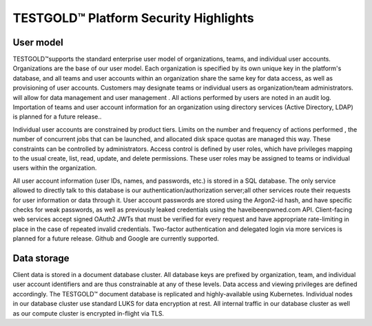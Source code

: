 TESTGOLD™ Platform Security Highlights
======================================



User model
----------

TESTGOLD™supports the standard enterprise user model of organizations, teams, and individual
user accounts. Organizations are the base of our user model. Each organization is specified by
its own unique key in the platform's database, and all teams and user accounts within an
organization share the same key for data access, as well as provisioning of user accounts.
Customers may designate teams or individual users as organization/team administrators. will
allow for data management and user management .
All actions performed by users are noted in an audit log. Importation of teams and user account
information for an organization using directory services (Active Directory, LDAP) is planned for a
future release..

Individual user accounts are constrained by product tiers. Limits on the number and frequency
of actions performed , the number of concurrent jobs that can be launched, and allocated disk
space quotas are managed this way.
These constraints can be controlled by administrators. Access control is defined by user roles,
which have privileges mapping to the usual create, list, read, update, and delete permissions.
These user roles may be assigned to teams or individual users within the organization.

.. image:: _static/testgold_security_page.png
   :width: 100%
   :align: center
   :alt: TestGold Security 


All user account information (user IDs, names, and passwords, etc.) is stored in a SQL database.
The only service allowed to directly talk to this database is our authentication/authorization
server;all other services route their requests for user information or data through it.
User account passwords are stored using the Argon2-id hash, and have specific checks for weak
passwords, as well as previously leaked credentials using the haveibeenpwned.com API.
Client-facing web services accept signed OAuth2 JWTs that must be verified for every request
and have appropriate rate-limiting in place in the case of repeated invalid credentials.
Two-factor authentication and delegated login via more services is planned for a future release.
Github and Google are currently supported.


Data storage
------------

Client data is stored in a document database cluster. All database keys are prefixed by
organization, team, and individual user account identifiers and are thus constrainable at any of
these levels. Data access and viewing privileges are defined accordingly.
The TESTGOLD™ document database is replicated and highly-available using Kubernetes.
Individual nodes in our database cluster use standard LUKS for data encryption at rest. All
internal traffic in our database cluster as well as our compute cluster is encrypted in-flight via
TLS.


